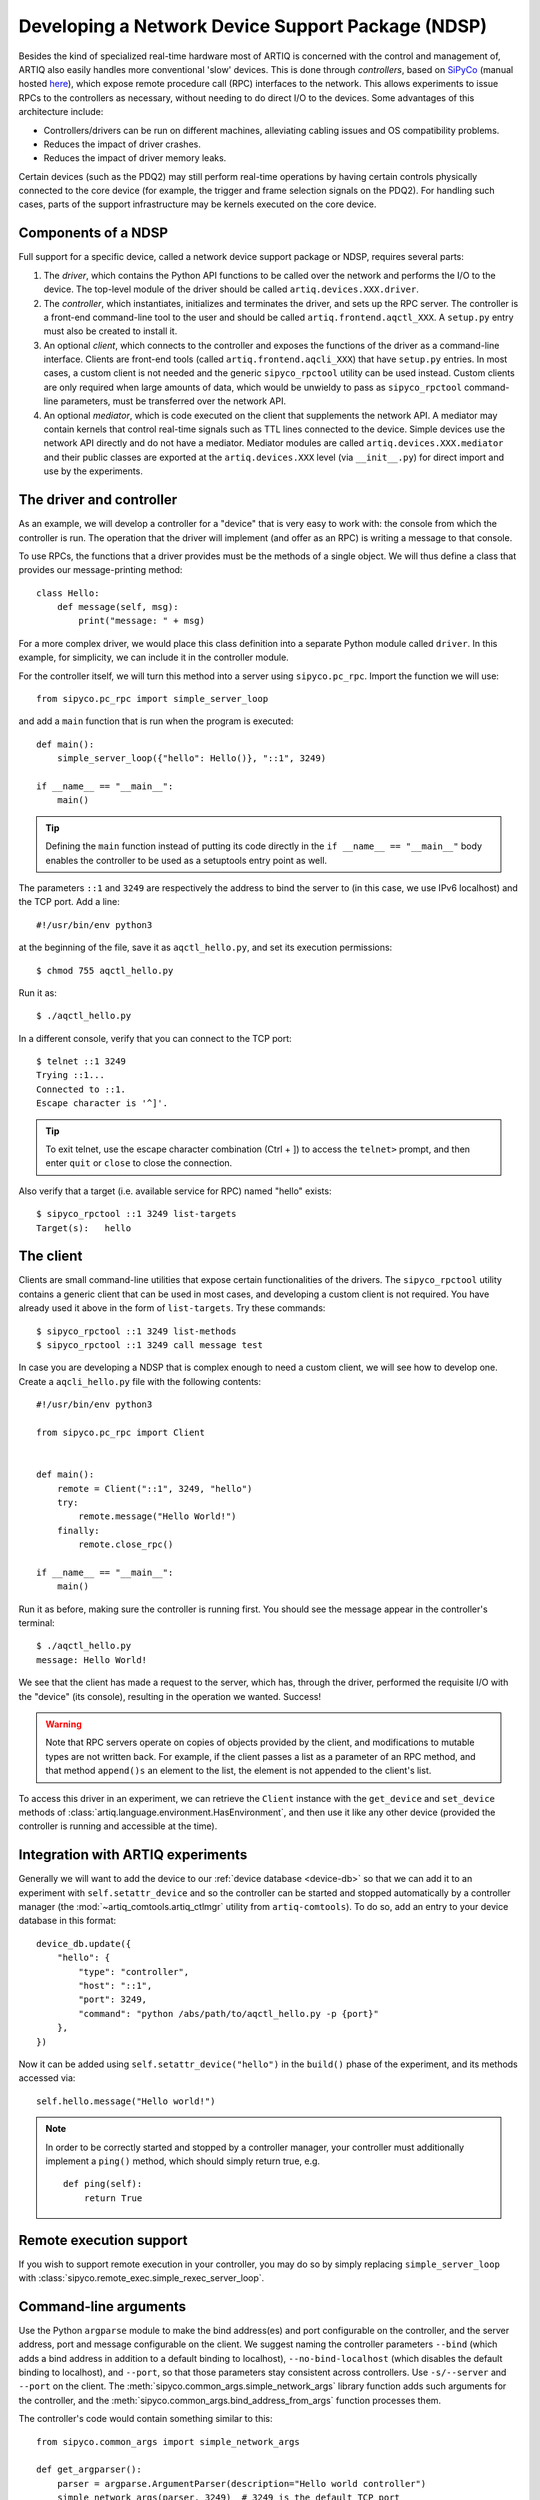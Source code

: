 Developing a Network Device Support Package (NDSP)
==================================================

Besides the kind of specialized real-time hardware most of ARTIQ is concerned with the control and management of, ARTIQ also easily handles more conventional 'slow' devices. This is done through *controllers*, based on `SiPyCo <https://github.com/m-labs/sipyco>`_ (manual hosted `here <https://m-labs.hk/artiq/sipyco-manual/>`_), which expose remote procedure call (RPC) interfaces to the network. This allows experiments to issue RPCs to the controllers as necessary, without needing to do direct I/O to the devices. Some advantages of this architecture include:

* Controllers/drivers can be run on different machines, alleviating cabling issues and OS compatibility problems.
* Reduces the impact of driver crashes.
* Reduces the impact of driver memory leaks.

Certain devices (such as the PDQ2) may still perform real-time operations by having certain controls physically connected to the core device (for example, the trigger and frame selection signals on the PDQ2). For handling such cases, parts of the support infrastructure may be kernels executed on the core device.

.. seealso::
    Some NDSPs for particular devices have already been written and made available to the public. A (non-exhaustive) list can be found on the page :doc:`list_of_ndsps`.

Components of a NDSP
--------------------

Full support for a specific device, called a network device support package or NDSP, requires several parts:

1. The `driver`, which contains the Python API functions to be called over the network and performs the I/O to the device. The top-level module of the driver should be called ``artiq.devices.XXX.driver``.
2. The `controller`, which instantiates, initializes and terminates the driver, and sets up the RPC server. The controller is a front-end command-line tool to the user and should be called ``artiq.frontend.aqctl_XXX``. A ``setup.py`` entry must also be created to install it.
3. An optional `client`, which connects to the controller and exposes the functions of the driver as a command-line interface. Clients are front-end tools (called ``artiq.frontend.aqcli_XXX``) that have ``setup.py`` entries. In most cases, a custom client is not needed and the generic ``sipyco_rpctool`` utility can be used instead. Custom clients are only required when large amounts of data, which would be unwieldy to pass as ``sipyco_rpctool`` command-line parameters, must be transferred over the network API.
4. An optional `mediator`, which is code executed on the client that supplements the network API. A mediator may contain kernels that control real-time signals such as TTL lines connected to the device. Simple devices use the network API directly and do not have a mediator. Mediator modules are called ``artiq.devices.XXX.mediator`` and their public classes are exported at the ``artiq.devices.XXX`` level (via ``__init__.py``) for direct import and use by the experiments.

The driver and controller
-------------------------

As an example, we will develop a controller for a "device" that is very easy to work with: the console from which the controller is run. The operation that the driver will implement (and offer as an RPC) is writing a message to that console.

To use RPCs, the functions that a driver provides must be the methods of a single object. We will thus define a class that provides our message-printing method: ::

    class Hello:
        def message(self, msg):
            print("message: " + msg)

For a more complex driver, we would place this class definition into a separate Python module called ``driver``. In this example, for simplicity, we can include it in the controller module.

For the controller itself, we will turn this method into a server using ``sipyco.pc_rpc``. Import the function we will use: ::

    from sipyco.pc_rpc import simple_server_loop

and add a ``main`` function that is run when the program is executed: ::

    def main():
        simple_server_loop({"hello": Hello()}, "::1", 3249)

    if __name__ == "__main__":
        main()

.. tip::
     Defining the ``main`` function instead of putting its code directly in the ``if __name__ == "__main__"`` body enables the controller to be used as a setuptools entry point as well.

The parameters ``::1`` and ``3249`` are respectively the address to bind the server to (in this case, we use IPv6 localhost) and the TCP port. Add a line: ::

    #!/usr/bin/env python3

at the beginning of the file, save it as ``aqctl_hello.py``, and set its execution permissions: ::

    $ chmod 755 aqctl_hello.py

Run it as: ::

    $ ./aqctl_hello.py

In a different console, verify that you can connect to the TCP port: ::

    $ telnet ::1 3249
    Trying ::1...
    Connected to ::1.
    Escape character is '^]'.

.. tip ::

    To exit telnet, use the escape character combination (Ctrl + ]) to access the ``telnet>`` prompt, and then enter ``quit`` or ``close`` to close the connection.

Also verify that a target (i.e. available service for RPC) named "hello" exists: ::

    $ sipyco_rpctool ::1 3249 list-targets
    Target(s):   hello

The client
----------

Clients are small command-line utilities that expose certain functionalities of the drivers. The ``sipyco_rpctool`` utility contains a generic client that can be used in most cases, and developing a custom client is not required. You have already used it above in the form of ``list-targets``. Try these commands: ::

    $ sipyco_rpctool ::1 3249 list-methods
    $ sipyco_rpctool ::1 3249 call message test

In case you are developing a NDSP that is complex enough to need a custom client, we will see how to develop one. Create a ``aqcli_hello.py`` file with the following contents: ::

    #!/usr/bin/env python3

    from sipyco.pc_rpc import Client


    def main():
        remote = Client("::1", 3249, "hello")
        try:
            remote.message("Hello World!")
        finally:
            remote.close_rpc()

    if __name__ == "__main__":
        main()

Run it as before, making sure the controller is running first. You should see the message appear in the controller's terminal: ::

    $ ./aqctl_hello.py
    message: Hello World!

We see that the client has made a request to the server, which has, through the driver, performed the requisite I/O with the "device" (its console), resulting in the operation we wanted. Success!

.. warning::
    Note that RPC servers operate on copies of objects provided by the client, and modifications to mutable types are not written back. For example, if the client passes a list as a parameter of an RPC method, and that method ``append()s`` an element to the list, the element is not appended to the client's list.

To access this driver in an experiment, we can retrieve the ``Client`` instance with the ``get_device`` and ``set_device`` methods of :class:`artiq.language.environment.HasEnvironment`, and then use it like any other device (provided the controller is running and accessible at the time).

.. _ndsp-integration:

Integration with ARTIQ experiments
----------------------------------

Generally we will want to add the device to our :ref:`device database <device-db>` so that we can add it to an experiment with ``self.setattr_device`` and so the controller can be started and stopped automatically by a controller manager (the :mod:`~artiq_comtools.artiq_ctlmgr` utility from ``artiq-comtools``). To do so, add an entry to your device database in this format: ::

	device_db.update({
            "hello": {
        	"type": "controller",
        	"host": "::1",
        	"port": 3249,
        	"command": "python /abs/path/to/aqctl_hello.py -p {port}"
    	    },
	})

Now it can be added using ``self.setattr_device("hello")`` in the ``build()`` phase of the experiment, and its methods accessed via: ::

	self.hello.message("Hello world!")

.. note::
    In order to be correctly started and stopped by a controller manager, your controller must additionally implement a ``ping()`` method, which should simply return true, e.g. ::

        def ping(self):
            return True


Remote execution support
------------------------

If you wish to support remote execution in your controller, you may do so by simply replacing ``simple_server_loop`` with :class:`sipyco.remote_exec.simple_rexec_server_loop`.

Command-line arguments
----------------------

Use the Python ``argparse`` module to make the bind address(es) and port configurable on the controller, and the server address, port and message configurable on the client. We suggest naming the controller parameters ``--bind`` (which adds a bind address in addition to a default binding to localhost), ``--no-bind-localhost`` (which disables the default binding to localhost), and ``--port``, so that those parameters stay consistent across controllers. Use ``-s/--server`` and ``--port`` on the client. The :meth:`sipyco.common_args.simple_network_args` library function adds such arguments for the controller, and the :meth:`sipyco.common_args.bind_address_from_args` function processes them.

The controller's code would contain something similar to this: ::

    from sipyco.common_args import simple_network_args

    def get_argparser():
        parser = argparse.ArgumentParser(description="Hello world controller")
        simple_network_args(parser, 3249)  # 3249 is the default TCP port
        return parser

    def main():
        args = get_argparser().parse_args()
        simple_server_loop(Hello(), bind_address_from_args(args), args.port)

We suggest that you define a function ``get_argparser`` that returns the argument parser, so that it can be used to document the command line parameters using sphinx-argparse.

Logging
-------

For debug, information and warning messages, use the ``logging`` Python module and print the log on the standard error output (the default setting). As in other areas, there are five logging levels, from most to least critical, ``CRITICAL``, ``ERROR``, ``WARNING``, ``INFO``, and ``DEBUG``. By default, the logging level starts at ``WARNING``, meaning it will print messages of level WARNING and above (and no debug nor information messages). By calling ``sipyco.common_args.verbosity_args`` with the parser as argument, you add support for the ``--verbose`` (``-v``) and ``--quiet`` (``-q``) arguments in your controller. Each occurrence of ``-v`` (resp. ``-q``) in the arguments will increase (resp. decrease) the log level of the logging module. For instance, if only one ``-v`` is present, then more messages (INFO and above) will be printed. If only one ``-q`` is present in the arguments, then ERROR and above will be printed. If ``-qq`` is present in the arguments, then only CRITICAL will be printed.

The program below exemplifies how to use logging: ::

    import argparse
    import logging

    from sipyco.common_args import verbosity_args, init_logger_from_args


    # get a logger that prints the module name
    logger = logging.getLogger(__name__)


    def get_argparser():
        parser = argparse.ArgumentParser(description="Logging example")
        parser.add_argument("--someargument",
                            help="some argument")
        # [...]
        add_verbosity_args(parser) # This adds the -q and -v handling
        return parser


    def main():
        args = get_argparser().parse_args()
        init_logger_from_args(args) # This initializes logging system log level according to -v/-q args

        logger.debug("this is a debug message")
        logger.info("this is an info message")
        logger.warning("this is a warning message")
        logger.error("this is an error message")
        logger.critical("this is a critical message")

    if __name__ == "__main__":
        main()

Additional guidelines
---------------------

Command line and options
^^^^^^^^^^^^^^^^^^^^^^^^

* Controllers should be able to operate in "simulation" mode, specified with ``--simulation``, where they behave properly even if the associated hardware is not connected. For example, they can print the data to the console instead of sending it to the device, or dump it into a file.
* The device identification (e.g. serial number, or entry in ``/dev``) to attach to must be passed as a command-line parameter to the controller. We suggest using ``-d`` and ``--device`` as parameter names.
* Keep command line parameters consistent across clients/controllers. When adding new command line options, look for a client/controller that does a similar thing and follow its use of ``argparse``. If the original client/controller could use ``argparse`` in a better way, improve it.

Style
^^^^^

* Do not use ``__del__`` to implement the cleanup code of your driver. Instead, define a ``close`` method, and call it using a ``try...finally...`` block in the controller.
* Format your source code according to PEP8. We suggest using ``flake8`` to check for compliance.
* Use new-style formatting (``str.format``) except for logging where it is not well supported, and double quotes for strings.
* Use docstrings for all public methods of the driver (note that those will be retrieved by ``sipyco_rpctool``).
* Choose a free default TCP port and add it to the :doc:`default port list<default_network_ports>` in this manual.

Hosting your code
-----------------

We suggest that you create a Git repository for your code, and publish it on https://git.m-labs.hk/, GitLab, GitHub, or a similar website of your choosing. Then send us a message or pull request for your NDSP to be added to :doc:`the list in this manual <list_of_ndsps>`.
